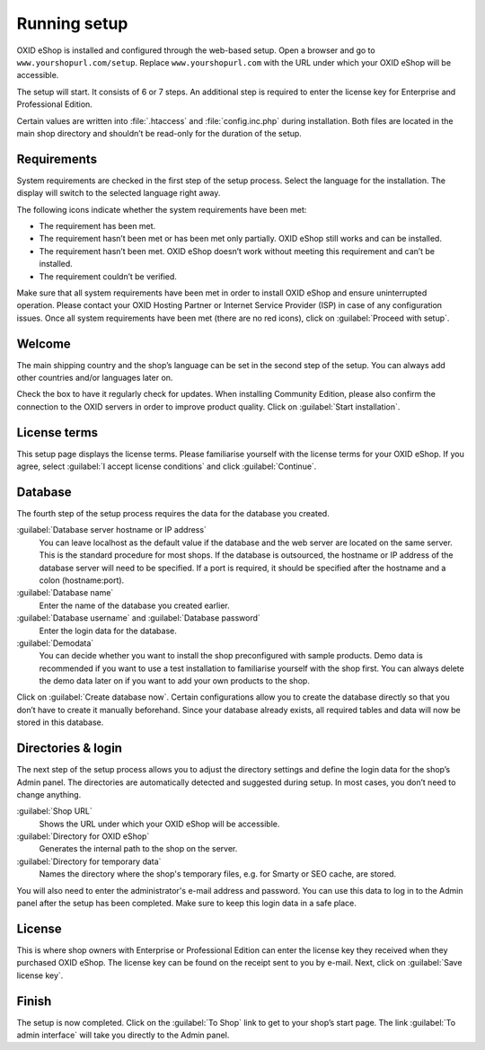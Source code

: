﻿Running setup
=============

OXID eShop is installed and configured through the web-based setup. Open a browser and go to ``www.yourshopurl.com/setup``. Replace ``www.yourshopurl.com`` with the URL under which your OXID eShop will be accessible.

The setup will start. It consists of 6 or 7 steps. An additional step is required to enter the license key for Enterprise and Professional Edition.

Certain values are written into :file:`.htaccess` and :file:`config.inc.php` during installation. Both files are located in the main shop directory and shouldn’t be read-only for the duration of the setup.

.. |schritt| image:: ../../media/icons/schritt.jpg
               :class: no-shadow

|schritt| Requirements
----------------------
System requirements are checked in the first step of the setup process. Select the language for the installation. The display will switch to the selected language right away.

The following icons indicate whether the system requirements have been met:

.. |install-pass| image:: ../../media/icons/install-pass.png
               :class: no-shadow
.. |install-pmin| image:: ../../media/icons/install-pmin.png
               :class: no-shadow
.. |install-fail| image:: ../../media/icons/install-fail.png
               :class: no-shadow
.. |install-null| image:: ../../media/icons/install-null.png
               :class: no-shadow

* |install-pass| The requirement has been met.
* |install-pmin| The requirement hasn’t been met or has been met only partially. OXID eShop still works and can be installed.
* |install-fail| The requirement hasn’t been met. OXID eShop doesn’t work without meeting this requirement and can’t be installed.
* |install-null| The requirement couldn’t be verified.

Make sure that all system requirements have been met in order to install OXID eShop and ensure uninterrupted operation. Please contact your OXID Hosting Partner or Internet Service Provider (ISP) in case of any configuration issues. Once all system requirements have been met (there are no red icons), click on :guilabel:`Proceed with setup`.

|schritt| Welcome
-----------------
The main shipping country and the shop’s language can be set in the second step of the setup. You can always add other countries and/or languages later on.

Check the box to have it regularly check for updates. When installing Community Edition, please also confirm the connection to the OXID servers in order to improve product quality. Click on :guilabel:`Start installation`.

|schritt| License terms
-----------------------
This setup page displays the license terms. Please familiarise yourself with the license terms for your OXID eShop. If you agree, select :guilabel:`I accept license conditions` and click :guilabel:`Continue`.

|schritt| Database
------------------
The fourth step of the setup process requires the data for the database you created.

:guilabel:`Database server hostname or IP address`
   You can leave localhost as the default value if the database and the web server are located on the same server. This is the standard procedure for most shops. If the database is outsourced, the hostname or IP address of the database server will need to be specified. If a port is required, it should be specified after the hostname and a colon (hostname:port).

:guilabel:`Database name`
   Enter the name of the database you created earlier.

:guilabel:`Database username` and :guilabel:`Database password`
   Enter the login data for the database.

:guilabel:`Demodata`
   You can decide whether you want to install the shop preconfigured with sample products. Demo data is recommended if you want to use a test installation to familiarise yourself with the shop first. You can always delete the demo data later on if you want to add your own products to the shop.

Click on :guilabel:`Create database now`. Certain configurations allow you to create the database directly so that you don’t have to create it manually beforehand. Since your database already exists, all required tables and data will now be stored in this database.

|schritt| Directories & login
-----------------------------
The next step of the setup process allows you to adjust the directory settings and define the login data for the shop’s Admin panel. The directories are automatically detected and suggested during setup. In most cases, you don’t need to change anything.

:guilabel:`Shop URL`
   Shows the URL under which your OXID eShop will be accessible.

:guilabel:`Directory for OXID eShop`
   Generates the internal path to the shop on the server.

:guilabel:`Directory for temporary data`
   Names the directory where the shop's temporary files, e.g. for Smarty or SEO cache, are stored.

You will also need to enter the administrator's e-mail address and password. You can use this data to log in to the Admin panel after the setup has been completed. Make sure to keep this login data in a safe place.

|schritt| License
-----------------
This is where shop owners with Enterprise or Professional Edition can enter the license key they received when they purchased OXID eShop. The license key can be found on the receipt sent to you by e-mail. Next, click on :guilabel:`Save license key`.

|schritt| Finish
----------------
The setup is now completed. Click on the :guilabel:`To Shop` link to get to your shop’s start page. The link :guilabel:`To admin interface` will take you directly to the Admin panel.


.. Intern: oxbaaf, Status: